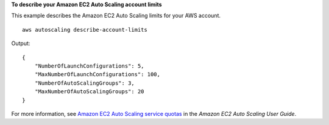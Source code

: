 **To describe your Amazon EC2 Auto Scaling account limits**

This example describes the Amazon EC2 Auto Scaling limits for your AWS account. ::

    aws autoscaling describe-account-limits

Output::

    {
        "NumberOfLaunchConfigurations": 5,
        "MaxNumberOfLaunchConfigurations": 100,
        "NumberOfAutoScalingGroups": 3,
        "MaxNumberOfAutoScalingGroups": 20
    }

For more information, see `Amazon EC2 Auto Scaling service quotas <https://docs.aws.amazon.com/autoscaling/ec2/userguide/as-account-limits.html>`__ in the *Amazon EC2 Auto Scaling User Guide*.

